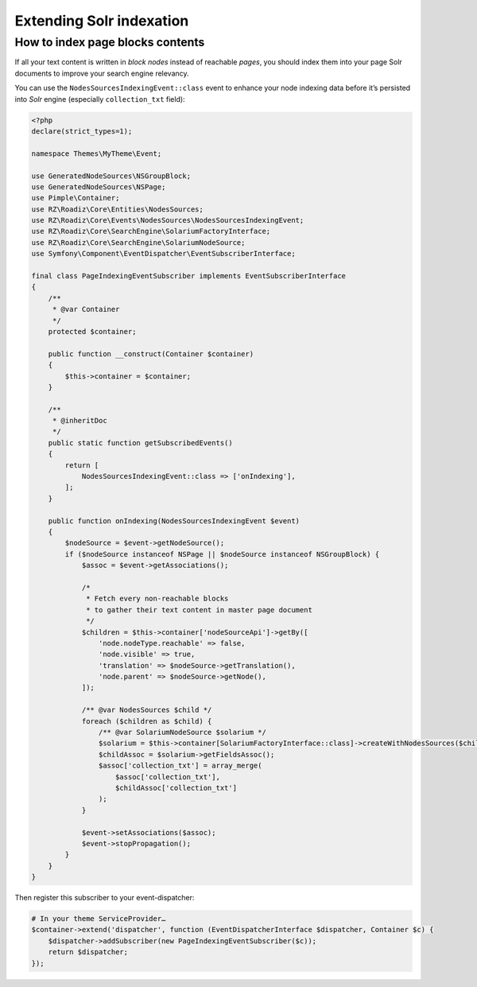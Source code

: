 .. _extending_solr:

Extending Solr indexation
-------------------------


How to index page blocks contents
^^^^^^^^^^^^^^^^^^^^^^^^^^^^^^^^^

If all your text content is written in *block nodes* instead of reachable *pages*, you should index them
into your page Solr documents to improve your search engine relevancy.

You can use the ``NodesSourcesIndexingEvent::class`` event to enhance your node indexing data before
it’s persisted into *Solr* engine (especially ``collection_txt`` field):

.. code-block:: php

    <?php
    declare(strict_types=1);

    namespace Themes\MyTheme\Event;

    use GeneratedNodeSources\NSGroupBlock;
    use GeneratedNodeSources\NSPage;
    use Pimple\Container;
    use RZ\Roadiz\Core\Entities\NodesSources;
    use RZ\Roadiz\Core\Events\NodesSources\NodesSourcesIndexingEvent;
    use RZ\Roadiz\Core\SearchEngine\SolariumFactoryInterface;
    use RZ\Roadiz\Core\SearchEngine\SolariumNodeSource;
    use Symfony\Component\EventDispatcher\EventSubscriberInterface;

    final class PageIndexingEventSubscriber implements EventSubscriberInterface
    {
        /**
         * @var Container
         */
        protected $container;

        public function __construct(Container $container)
        {
            $this->container = $container;
        }

        /**
         * @inheritDoc
         */
        public static function getSubscribedEvents()
        {
            return [
                NodesSourcesIndexingEvent::class => ['onIndexing'],
            ];
        }

        public function onIndexing(NodesSourcesIndexingEvent $event)
        {
            $nodeSource = $event->getNodeSource();
            if ($nodeSource instanceof NSPage || $nodeSource instanceof NSGroupBlock) {
                $assoc = $event->getAssociations();

                /*
                 * Fetch every non-reachable blocks
                 * to gather their text content in master page document
                 */
                $children = $this->container['nodeSourceApi']->getBy([
                    'node.nodeType.reachable' => false,
                    'node.visible' => true,
                    'translation' => $nodeSource->getTranslation(),
                    'node.parent' => $nodeSource->getNode(),
                ]);

                /** @var NodesSources $child */
                foreach ($children as $child) {
                    /** @var SolariumNodeSource $solarium */
                    $solarium = $this->container[SolariumFactoryInterface::class]->createWithNodesSources($child);
                    $childAssoc = $solarium->getFieldsAssoc();
                    $assoc['collection_txt'] = array_merge(
                        $assoc['collection_txt'],
                        $childAssoc['collection_txt']
                    );
                }

                $event->setAssociations($assoc);
                $event->stopPropagation();
            }
        }
    }

Then register this subscriber to your event-dispatcher:

.. code-block:: php

    # In your theme ServiceProvider…
    $container->extend('dispatcher', function (EventDispatcherInterface $dispatcher, Container $c) {
        $dispatcher->addSubscriber(new PageIndexingEventSubscriber($c));
        return $dispatcher;
    });
